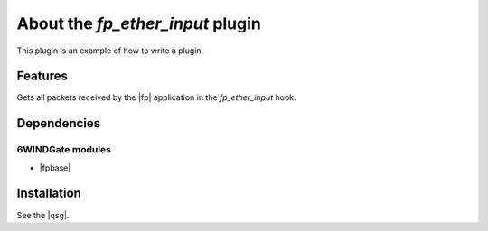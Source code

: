 .. Copyright 2013 6WIND S.A.

.. title:: Fast Path Plugin: fp_ether_input Example

About the *fp_ether_input* plugin
=================================

This plugin is an example of how to write a plugin.

Features
--------

Gets all packets received by the |fp| application in the *fp_ether_input*
hook.

Dependencies
------------

6WINDGate modules
~~~~~~~~~~~~~~~~~

- |fpbase|

Installation
------------

See the |qsg|.
